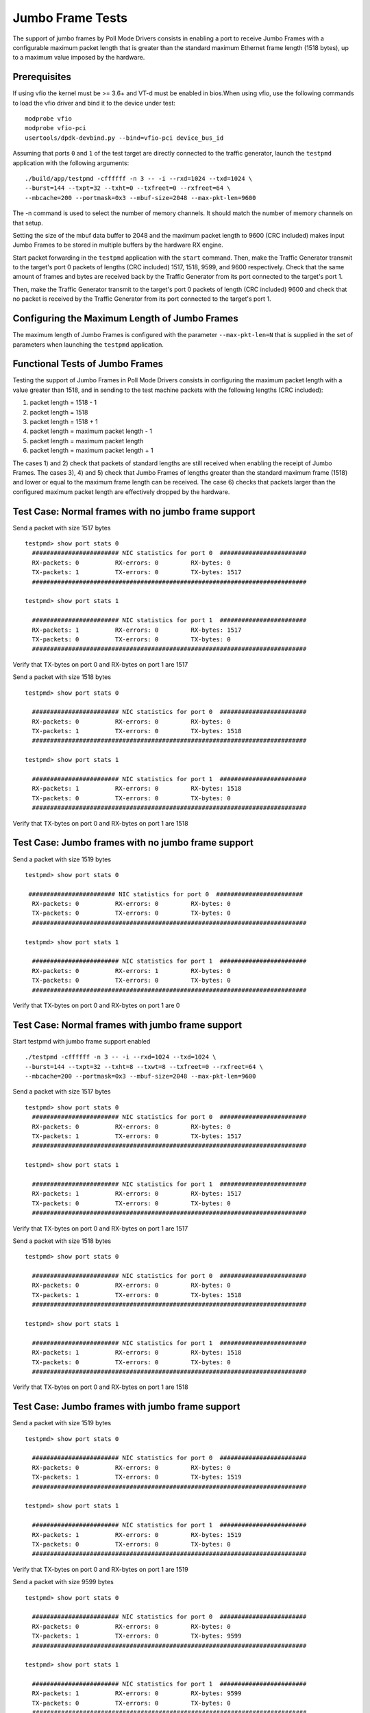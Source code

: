 .. Copyright (c) <2010-2017>, Intel Corporation
   All rights reserved.

   Redistribution and use in source and binary forms, with or without
   modification, are permitted provided that the following conditions
   are met:

   - Redistributions of source code must retain the above copyright
     notice, this list of conditions and the following disclaimer.

   - Redistributions in binary form must reproduce the above copyright
     notice, this list of conditions and the following disclaimer in
     the documentation and/or other materials provided with the
     distribution.

   - Neither the name of Intel Corporation nor the names of its
     contributors may be used to endorse or promote products derived
     from this software without specific prior written permission.

   THIS SOFTWARE IS PROVIDED BY THE COPYRIGHT HOLDERS AND CONTRIBUTORS
   "AS IS" AND ANY EXPRESS OR IMPLIED WARRANTIES, INCLUDING, BUT NOT
   LIMITED TO, THE IMPLIED WARRANTIES OF MERCHANTABILITY AND FITNESS
   FOR A PARTICULAR PURPOSE ARE DISCLAIMED. IN NO EVENT SHALL THE
   COPYRIGHT OWNER OR CONTRIBUTORS BE LIABLE FOR ANY DIRECT, INDIRECT,
   INCIDENTAL, SPECIAL, EXEMPLARY, OR CONSEQUENTIAL DAMAGES
   (INCLUDING, BUT NOT LIMITED TO, PROCUREMENT OF SUBSTITUTE GOODS OR
   SERVICES; LOSS OF USE, DATA, OR PROFITS; OR BUSINESS INTERRUPTION)
   HOWEVER CAUSED AND ON ANY THEORY OF LIABILITY, WHETHER IN CONTRACT,
   STRICT LIABILITY, OR TORT (INCLUDING NEGLIGENCE OR OTHERWISE)
   ARISING IN ANY WAY OUT OF THE USE OF THIS SOFTWARE, EVEN IF ADVISED
   OF THE POSSIBILITY OF SUCH DAMAGE.

=================
Jumbo Frame Tests
=================

The support of jumbo frames by Poll Mode Drivers consists in enabling a port
to receive Jumbo Frames with a configurable maximum packet length that is
greater than the standard maximum Ethernet frame length (1518 bytes), up to
a maximum value imposed by the hardware.

Prerequisites
=============

If using vfio the kernel must be >= 3.6+ and VT-d must be enabled in bios.When
using vfio, use the following commands to load the vfio driver and bind it
to the device under test::

   modprobe vfio
   modprobe vfio-pci
   usertools/dpdk-devbind.py --bind=vfio-pci device_bus_id

Assuming that ports ``0`` and ``1`` of the test target are directly connected
to the traffic generator, launch the ``testpmd`` application with the following
arguments::

  ./build/app/testpmd -cffffff -n 3 -- -i --rxd=1024 --txd=1024 \
  --burst=144 --txpt=32 --txht=0 --txfreet=0 --rxfreet=64 \
  --mbcache=200 --portmask=0x3 --mbuf-size=2048 --max-pkt-len=9600

The -n command is used to select the number of memory channels. It should match the number of memory channels on that setup.

Setting the size of the mbuf data buffer to 2048 and the maximum packet length
to 9600 (CRC included) makes input Jumbo Frames to be stored in multiple
buffers by the hardware RX engine.

Start packet forwarding in the ``testpmd`` application with the ``start``
command. Then, make the Traffic Generator transmit to the target's port 0
packets of lengths (CRC included) 1517, 1518, 9599, and 9600 respectively.
Check that the same amount of frames and bytes are received back by the
Traffic Generator from its port connected to the target's port 1.

Then, make the Traffic Generator transmit to the target's port 0 packets of
length (CRC included) 9600 and check that no packet is received by the
Traffic Generator from its port connected to the target's port 1.

Configuring the Maximum Length of Jumbo Frames
==============================================

The maximum length of Jumbo Frames is configured with the parameter
``--max-pkt-len=N`` that is supplied in the set of parameters when launching
the ``testpmd`` application.

Functional Tests of Jumbo Frames
================================

Testing the support of Jumbo Frames in Poll Mode Drivers consists in
configuring the maximum packet length with a value greater than 1518, and in
sending to the test machine packets with the following lengths (CRC included):

#. packet length = 1518 - 1

#. packet length = 1518

#. packet length = 1518 + 1

#. packet length = maximum packet length - 1

#. packet length = maximum packet length

#. packet length = maximum packet length + 1

The cases 1) and 2) check that packets of standard lengths are still received
when enabling the receipt of Jumbo Frames.
The cases 3), 4) and 5) check that Jumbo Frames of lengths greater than the
standard maximum frame (1518) and lower or equal to the maximum frame length
can be received.
The case 6) checks that packets larger than the configured maximum packet length
are effectively dropped by the hardware.

Test Case: Normal frames with no jumbo frame support
====================================================

Send a packet with size 1517 bytes ::

  testpmd> show port stats 0
    ######################## NIC statistics for port 0  ########################
    RX-packets: 0          RX-errors: 0         RX-bytes: 0
    TX-packets: 1          TX-errors: 0         TX-bytes: 1517
    ############################################################################

  testpmd> show port stats 1

    ######################## NIC statistics for port 1  ########################
    RX-packets: 1          RX-errors: 0         RX-bytes: 1517
    TX-packets: 0          TX-errors: 0         TX-bytes: 0
    ############################################################################

Verify that TX-bytes on port 0 and RX-bytes on port 1 are 1517


Send a packet with size 1518 bytes ::

  testpmd> show port stats 0

    ######################## NIC statistics for port 0  ########################
    RX-packets: 0          RX-errors: 0         RX-bytes: 0
    TX-packets: 1          TX-errors: 0         TX-bytes: 1518
    ############################################################################

  testpmd> show port stats 1

    ######################## NIC statistics for port 1  ########################
    RX-packets: 1          RX-errors: 0         RX-bytes: 1518
    TX-packets: 0          TX-errors: 0         TX-bytes: 0
    ############################################################################

Verify that TX-bytes on port 0 and RX-bytes on port 1 are 1518


Test Case: Jumbo frames with no jumbo frame support
===================================================

Send a packet with size 1519 bytes ::

  testpmd> show port stats 0

   ######################## NIC statistics for port 0  ########################
    RX-packets: 0          RX-errors: 0         RX-bytes: 0
    TX-packets: 0          TX-errors: 0         TX-bytes: 0
    ############################################################################

  testpmd> show port stats 1

    ######################## NIC statistics for port 1  ########################
    RX-packets: 0          RX-errors: 1         RX-bytes: 0
    TX-packets: 0          TX-errors: 0         TX-bytes: 0
    ############################################################################

Verify that TX-bytes on port 0 and RX-bytes on port 1 are 0


Test Case: Normal frames with jumbo frame support
=================================================

Start testpmd with jumbo frame support enabled ::

  ./testpmd -cffffff -n 3 -- -i --rxd=1024 --txd=1024 \
  --burst=144 --txpt=32 --txht=8 --txwt=8 --txfreet=0 --rxfreet=64 \
  --mbcache=200 --portmask=0x3 --mbuf-size=2048 --max-pkt-len=9600


Send a packet with size 1517 bytes ::

  testpmd> show port stats 0
    ######################## NIC statistics for port 0  ########################
    RX-packets: 0          RX-errors: 0         RX-bytes: 0
    TX-packets: 1          TX-errors: 0         TX-bytes: 1517
    ############################################################################

  testpmd> show port stats 1

    ######################## NIC statistics for port 1  ########################
    RX-packets: 1          RX-errors: 0         RX-bytes: 1517
    TX-packets: 0          TX-errors: 0         TX-bytes: 0
    ############################################################################

Verify that TX-bytes on port 0 and RX-bytes on port 1 are 1517


Send a packet with size 1518 bytes ::

  testpmd> show port stats 0

    ######################## NIC statistics for port 0  ########################
    RX-packets: 0          RX-errors: 0         RX-bytes: 0
    TX-packets: 1          TX-errors: 0         TX-bytes: 1518
    ############################################################################

  testpmd> show port stats 1

    ######################## NIC statistics for port 1  ########################
    RX-packets: 1          RX-errors: 0         RX-bytes: 1518
    TX-packets: 0          TX-errors: 0         TX-bytes: 0
    ############################################################################

Verify that TX-bytes on port 0 and RX-bytes on port 1 are 1518



Test Case: Jumbo frames with jumbo frame support
================================================

Send a packet with size 1519 bytes ::

  testpmd> show port stats 0

    ######################## NIC statistics for port 0  ########################
    RX-packets: 0          RX-errors: 0         RX-bytes: 0
    TX-packets: 1          TX-errors: 0         TX-bytes: 1519
    ############################################################################

  testpmd> show port stats 1

    ######################## NIC statistics for port 1  ########################
    RX-packets: 1          RX-errors: 0         RX-bytes: 1519
    TX-packets: 0          TX-errors: 0         TX-bytes: 0
    ############################################################################

Verify that TX-bytes on port 0 and RX-bytes on port 1 are 1519


Send a packet with size 9599 bytes ::

  testpmd> show port stats 0

    ######################## NIC statistics for port 0  ########################
    RX-packets: 0          RX-errors: 0         RX-bytes: 0
    TX-packets: 1          TX-errors: 0         TX-bytes: 9599
    ############################################################################

  testpmd> show port stats 1

    ######################## NIC statistics for port 1  ########################
    RX-packets: 1          RX-errors: 0         RX-bytes: 9599
    TX-packets: 0          TX-errors: 0         TX-bytes: 0
    ############################################################################

Verify that TX-bytes on port 0 and RX-bytes on port 1 are 9599.

Send a packet with size 9600 bytes ::

  testpmd> show port stats 0

    ######################## NIC statistics for port 0  ########################
    RX-packets: 0          RX-errors: 0         RX-bytes: 0
    TX-packets: 1          TX-errors: 0         TX-bytes: 9600
    ############################################################################

  testpmd> show port stats 1

    ######################## NIC statistics for port 1  ########################
    RX-packets: 1          RX-errors: 0         RX-bytes: 9600
    TX-packets: 0          TX-errors: 0         TX-bytes: 0
    ############################################################################

Verify that TX-bytes on port 0 and RX-bytes on port 1 are 9600.


Test Case: Frames bigger than jumbo frames, with jumbo frame support
====================================================================

Send a packet with size 9601 bytes ::

  testpmd> show port stats 0

    ######################## NIC statistics for port 0  ########################
    RX-packets: 0          RX-errors: 0         RX-bytes: 0
    TX-packets: 0          TX-errors: 0         TX-bytes: 0
    ############################################################################

  testpmd> show port stats 1

    ######################## NIC statistics for port 1  ########################
    RX-packets: 0          RX-errors: 1         RX-bytes: 0
    TX-packets: 0          TX-errors: 0         TX-bytes: 0
    ############################################################################

Verify that TX-bytes on port 0 and RX-bytes on port 1 are 0.
